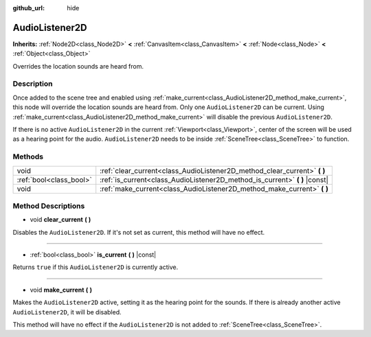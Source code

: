 :github_url: hide

.. Generated automatically by doc/tools/makerst.py in Godot's source tree.
.. DO NOT EDIT THIS FILE, but the AudioListener2D.xml source instead.
.. The source is found in doc/classes or modules/<name>/doc_classes.

.. _class_AudioListener2D:

AudioListener2D
===============

**Inherits:** :ref:`Node2D<class_Node2D>` **<** :ref:`CanvasItem<class_CanvasItem>` **<** :ref:`Node<class_Node>` **<** :ref:`Object<class_Object>`

Overrides the location sounds are heard from.

Description
-----------

Once added to the scene tree and enabled using :ref:`make_current<class_AudioListener2D_method_make_current>`, this node will override the location sounds are heard from. Only one ``AudioListener2D`` can be current. Using :ref:`make_current<class_AudioListener2D_method_make_current>` will disable the previous ``AudioListener2D``.

If there is no active ``AudioListener2D`` in the current :ref:`Viewport<class_Viewport>`, center of the screen will be used as a hearing point for the audio. ``AudioListener2D`` needs to be inside :ref:`SceneTree<class_SceneTree>` to function.

Methods
-------

+-------------------------+--------------------------------------------------------------------------------+
| void                    | :ref:`clear_current<class_AudioListener2D_method_clear_current>` **(** **)**   |
+-------------------------+--------------------------------------------------------------------------------+
| :ref:`bool<class_bool>` | :ref:`is_current<class_AudioListener2D_method_is_current>` **(** **)** |const| |
+-------------------------+--------------------------------------------------------------------------------+
| void                    | :ref:`make_current<class_AudioListener2D_method_make_current>` **(** **)**     |
+-------------------------+--------------------------------------------------------------------------------+

Method Descriptions
-------------------

.. _class_AudioListener2D_method_clear_current:

- void **clear_current** **(** **)**

Disables the ``AudioListener2D``. If it's not set as current, this method will have no effect.

----

.. _class_AudioListener2D_method_is_current:

- :ref:`bool<class_bool>` **is_current** **(** **)** |const|

Returns ``true`` if this ``AudioListener2D`` is currently active.

----

.. _class_AudioListener2D_method_make_current:

- void **make_current** **(** **)**

Makes the ``AudioListener2D`` active, setting it as the hearing point for the sounds. If there is already another active ``AudioListener2D``, it will be disabled.

This method will have no effect if the ``AudioListener2D`` is not added to :ref:`SceneTree<class_SceneTree>`.

.. |virtual| replace:: :abbr:`virtual (This method should typically be overridden by the user to have any effect.)`
.. |const| replace:: :abbr:`const (This method has no side effects. It doesn't modify any of the instance's member variables.)`
.. |vararg| replace:: :abbr:`vararg (This method accepts any number of arguments after the ones described here.)`
.. |constructor| replace:: :abbr:`constructor (This method is used to construct a type.)`
.. |operator| replace:: :abbr:`operator (This method describes a valid operator to use with this type as left-hand operand.)`
